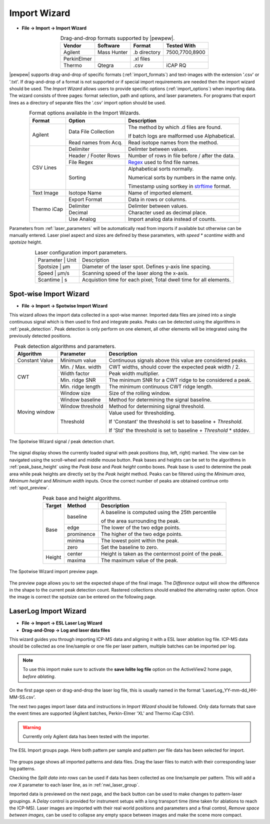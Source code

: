 Import Wizard
=============
.. index:: Import Wizard

* **File -> Import -> Import Wizard**

.. table::  Drag-and-drop formats supported by |pewpew|.
    :align: center
    :name: import_formats

    +-------------+-------------+--------------+----------------+
    | Vendor      | Software    | Format       | Tested With    |
    +=============+=============+==============+================+
    | Agilent     | Mass Hunter | .b directory | 7500,7700,8900 |
    +-------------+-------------+--------------+----------------+
    | PerkinElmer |             | .xl files    |                |
    +-------------+-------------+--------------+----------------+
    | Thermo      | Qtegra      | .csv         | iCAP RQ        |
    +-------------+-------------+--------------+----------------+

|pewpew| supports drag-and-drop of specific formats (:ref:`import_formats`) and text-images with the extension '.csv' or '.txt'.
If drag-and-drop of a format is not supported or if special import requirements are needed then the import wizard should be used.
The `Import Wizard` allows users to provide specific options (:ref:`import_options`) when importing data.
The wizard consists of three pages:
format selection, path and options, and laser parameters.
For programs that export lines as a directory of separate files the '.csv' import option should be used.

.. _Kriss-Kross: https://doi.org/10.1021/acs.analchem.9b02380
.. _Regex: https://docs.python.org/3.3/howto/regex.html
.. _strftime: https://manpages.debian.org/buster/manpages-dev/strftime.3.en.html


.. table:: Format options available in the Import Wizards.
   :align: center
   :name: import_options

   +-------------+----------------------+-------------------------------------------------+
   | Format      | Option               | Description                                     |
   +=============+======================+=================================================+
   | Agilent     | Data File Collection | The method by which .d files are found.         |
   |             |                      |                                                 |
   |             |                      | If batch logs are malformed use Alphabetical.   |
   +             +----------------------+-------------------------------------------------+
   |             | Read names from Acq. | Read isotope names from the method.             |
   +-------------+----------------------+-------------------------------------------------+
   | CSV Lines   | Delimiter            | Delimter between values.                        |
   +             +----------------------+-------------------------------------------------+
   |             | Header / Footer Rows | Number of rows in file before / after the data. |
   +             +----------------------+-------------------------------------------------+
   |             | File Regex           | Regex_ used to find file names.                 |
   +             +----------------------+-------------------------------------------------+
   |             | Sorting              | Alphabetical sorts normally.                    |
   |             |                      |                                                 |
   |             |                      | Numerical sorts by numbers in the name only.    |
   |             |                      |                                                 |
   |             |                      | Timestamp using sortkey in strftime_ format.    |
   +-------------+----------------------+-------------------------------------------------+
   | Text Image  | Isotope Name         | Name of imported element.                       |
   +-------------+----------------------+-------------------------------------------------+
   | Thermo iCap | Export Format        | Data in rows or columns.                        |
   +             +----------------------+-------------------------------------------------+
   |             | Delimiter            |  Delimter between values.                       |
   +             +----------------------+-------------------------------------------------+
   |             | Decimal              | Character used as decimal place.                |
   +             +----------------------+-------------------------------------------------+
   |             | Use Analog           | Import analog data instead of counts.           |
   +-------------+----------------------+-------------------------------------------------+

Parameters from :ref:`laser_parameters` will be automatically read from imports if available but otherwise can be manually entered. Laser pixel aspect and sizes are defined by these parameters, with `speed * scantime` width and `spotsize` height.

.. table:: Laser configuration import parameters.
   :align: center
   :name: laser_parameters

   +----------+-------+--------------------------------------------------------------------+
   | Parameter | Unit | Description                                                        |
   +----------+-------+--------------------------------------------------------------------+
   | Spotsize  | μm   | Diameter of the laser spot. Defines y-axis line spacing.           |
   +----------+-------+--------------------------------------------------------------------+
   | Speed     | μm/s | Scanning speed of the laser along the x-axis.                      |
   +----------+-------+--------------------------------------------------------------------+
   | Scantime  | s    | Acquistion time for each pixel; Total dwell time for all elements. |
   +----------+-------+--------------------------------------------------------------------+

Spot-wise Import Wizard
-----------------------
.. index:: Spot-wise Import Wizard

* **File -> Import -> Spotwise Import Wizard**

This wizard allows the import data collected in a spot-wise manner.
Imported data files are joined into a single continuous signal which is then used to find
and integrate peaks. Peaks can be detected using the algorithms in :ref:`peak_detection`.
Peak detection is only perform on one element, all other elements will be integrated using the previously detected positions.


.. table:: Peak detection algorithms and parameters.
   :align: center
   :name: peak_detection

   +----------------+-------------------+-------------------------------------------------------------------+
   | Algorithm      | Parameter         | Description                                                       |
   +================+===================+===================================================================+
   | Constant Value | Minimum value     | Continuous signals above this value are considered peaks.         |
   +----------------+-------------------+-------------------------------------------------------------------+
   | CWT            | Min. / Max. width | CWT widths, should cover the expected peak width / 2.             |
   +                +-------------------+-------------------------------------------------------------------+
   |                | Width factor      | Peak width multiplier.                                            |
   +                +-------------------+-------------------------------------------------------------------+
   |                | Min. ridge SNR    | The minimum SNR for a CWT ridge to be considered a peak.          |
   +                +-------------------+-------------------------------------------------------------------+
   |                | Min. ridge length | The minimum continuous CWT ridge length.                          |
   +----------------+-------------------+-------------------------------------------------------------------+
   | Moving window  | Window size       | Size of the rolling window.                                       |
   +                +-------------------+-------------------------------------------------------------------+
   |                | Window baseline   | Method for determining the signal baseline.                       |
   +                +-------------------+-------------------------------------------------------------------+
   |                | Window threshold  | Method for determining signal threshold.                          |
   +                +-------------------+-------------------------------------------------------------------+
   |                | Threshold         | Value used for thresholding.                                      |
   |                |                   |                                                                   |
   |                |                   | If 'Constant' the threshold is set to baseline + `Threshold`.     |
   |                |                   |                                                                   |
   |                |                   | If 'Std' the threshold is set to baseline + `Threshold` * stddev. |
   +----------------+-------------------+-------------------------------------------------------------------+


.. figure:: ../images/dialog_spot_signal.png
    :width: 480px
    :align: center
    :name: spot_signal

    The Spotwise Wizard signal / peak detection chart.

The signal display shows the currently loaded signal with peak positions (top, left, right) marked.
The view can be navigated using the scroll-wheel and middle mouse button.
Peak bases and heights can be set to the algorithms in :ref:`peak_base_height` using the `Peak base` and `Peak height` combo boxes.
Peak base is used to determine the peak area while peak heights are directly set by the `Peak height` method.
Peaks can be filtered using the `Minimum area`, `Minimum height` and `Minimum width` inputs.
Once the correct number of peaks are obtained continue onto :ref:`spot_preview`.

.. table:: Peak base and height algorithms.
   :align: center
   :name: peak_base_height

   +--------+------------+------------------------------------------------------+
   | Target | Method     | Description                                          |
   +========+============+======================================================+
   | Base   | baseline   | A baseline is computed using the 25th percentile     |
   |        |            |                                                      |
   |        |            | of the area surrounding the peak.                    |
   +        +------------+------------------------------------------------------+
   |        | edge       | The lower of the two edge points.                    |
   +        +------------+------------------------------------------------------+
   |        | prominence | The higher of the two edge points.                   |
   +        +------------+------------------------------------------------------+
   |        | minima     | The lowest point within the peak.                    |
   +        +------------+------------------------------------------------------+
   |        | zero       | Set the baseline to zero.                            |
   +--------+------------+------------------------------------------------------+
   | Height | center     | Height is taken as the centermost point of the peak. |
   +        +------------+------------------------------------------------------+
   |        | maxima     | The maximum value of the peak.                       |
   +--------+------------+------------------------------------------------------+


.. figure:: ../images/dialog_spot_preview.png
    :width: 480px
    :align: center
    :name: spot_preview

    The Spotwise Wizard import preview page.

The preview page allows you to set the expected shape of the final image.
The `Difference` output will show the difference in the shape to the current peak detection count.
Rastered collections should enabled the alternating raster option.
Once the image is correct the spotsize can be entered on the following page.

.. Kriss-Kross Import Wizard
.. -------------------------
.. .. index:: Kriss-Kross Import Wizard
..
.. * **File -> Import -> Kriss-Kross Import Wizard**
..
.. Import of Kriss-Kross_ collected Super-Resolution-Reconstruction images is performed
.. using the `Kriss-Kross Import Wizard`. This will guide users through import of the data
.. in a simliar manner to the :ref:`Import Wizard`.
..
.. .. seealso::
..     :ref:`Example: Importing file-per-line data`.
..      Example showing how to use the import wizard.

LaserLog Import Wizard
-----------------------
.. index:: LaserLog Import Wizard

* **File -> Import -> ESL Laser Log Wizard**
* **Drag-and-Drop -> Log and laser data files**

This wizard guides you through importing ICP-MS data and aligning it with a ESL laser ablation log file.
ICP-MS data should be collected as one line/sample or one file per laser pattern, multiple batches can be imported per log.

.. note::
    To use this import make sure to activate the **save Iolite log file** option on the ActiveView2 home page, *before ablating*. 

On the first page open or drag-and-drop the laser log file, this is usually named in the format 'LaserLog_YY-mm-dd_HH-MM-SS.csv'.

The next two pages import laser data and instructions in `Import Wizard` should be followed.
Only data formats that save the event times are supported (Agilent batches, Perkin-Elmer 'XL' and Thermo iCap CSV).

.. warning:: 
    Currently only Agilent data has been tested with the importer.

.. figure:: ../images/dialog_nwi_import.png
    :width: 480px
    :align: center
    :name: nwi_laser_group

    The ESL Import groups page. Here both pattern per sample and pattern per file data has been selected for import.

The groups page shows all imported patterns and data files.
Drag the laser files to match with their corresponding laser log patterns.

Checking the *Split data into rows* can be used if data has been collected as one line/sample per pattern.
This will add a *row X* parameter to each laser line, as in :ref:`nwi_laser_group`.

Imported data is previewed on the next page, and the back button can be used to make changes to pattern-laser groupings.
A *Delay* control is provided for instrument setups with a long transport time (time taken for ablations to reach the ICP-MS).
Laser images are imported with their real world positions and parameters and a final control,
*Remove space between images*, can be used to collapse any empty space between images and make the scene more compact.
